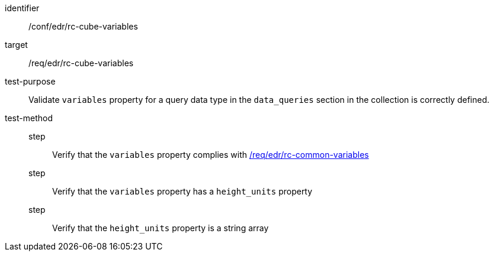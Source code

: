 [[ats_edr_rc-cube-variables]]
[abstract_test]
====
[%metadata]
identifier:: /conf/edr/rc-cube-variables
target:: /req/edr/rc-cube-variables
test-purpose:: Validate `variables` property for a query data type in the `data_queries` section in the collection is correctly defined.
test-method::
step::: Verify that the `variables` property complies with <<ats_edr_rc-common-variables,/req/edr/rc-common-variables>>
step::: Verify that the `variables` property has a `height_units` property
step::: Verify that the `height_units` property is a string array
====